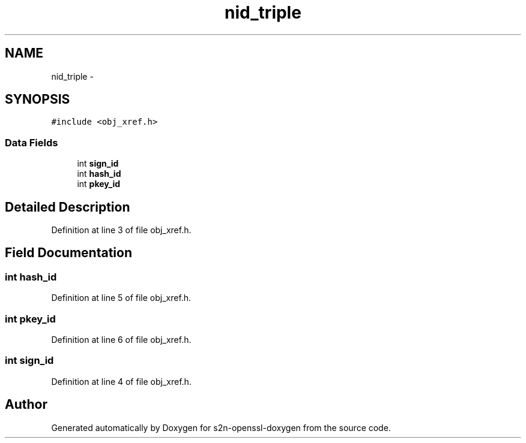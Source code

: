 .TH "nid_triple" 3 "Thu Jun 30 2016" "s2n-openssl-doxygen" \" -*- nroff -*-
.ad l
.nh
.SH NAME
nid_triple \- 
.SH SYNOPSIS
.br
.PP
.PP
\fC#include <obj_xref\&.h>\fP
.SS "Data Fields"

.in +1c
.ti -1c
.RI "int \fBsign_id\fP"
.br
.ti -1c
.RI "int \fBhash_id\fP"
.br
.ti -1c
.RI "int \fBpkey_id\fP"
.br
.in -1c
.SH "Detailed Description"
.PP 
Definition at line 3 of file obj_xref\&.h\&.
.SH "Field Documentation"
.PP 
.SS "int hash_id"

.PP
Definition at line 5 of file obj_xref\&.h\&.
.SS "int pkey_id"

.PP
Definition at line 6 of file obj_xref\&.h\&.
.SS "int sign_id"

.PP
Definition at line 4 of file obj_xref\&.h\&.

.SH "Author"
.PP 
Generated automatically by Doxygen for s2n-openssl-doxygen from the source code\&.

